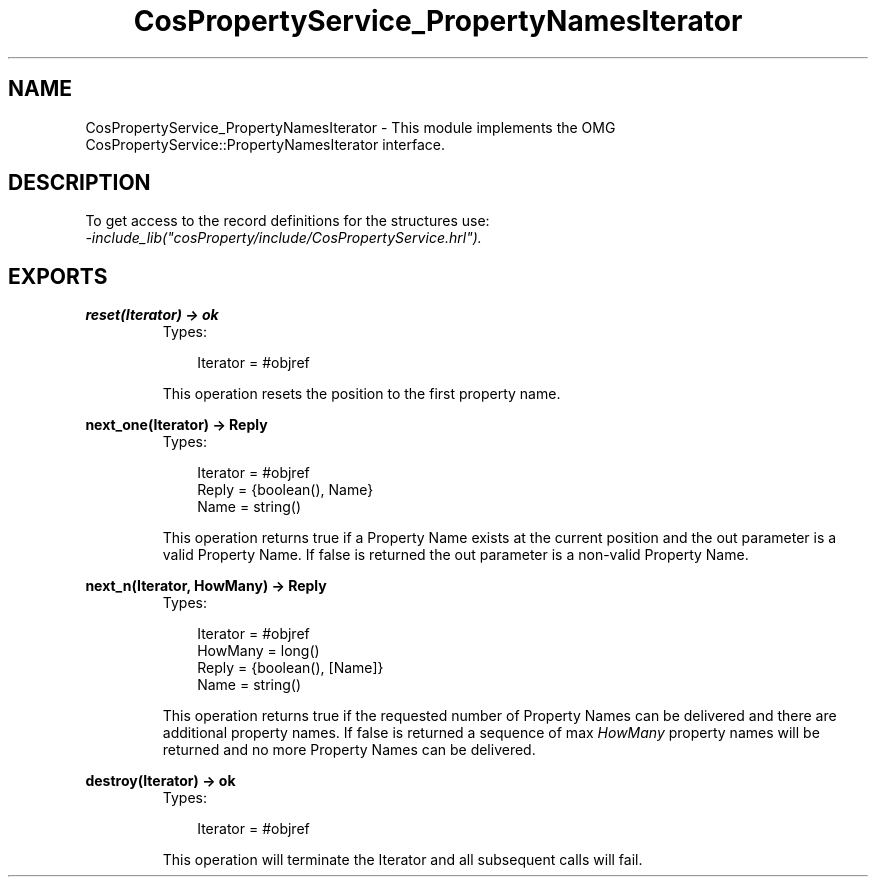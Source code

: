 .TH CosPropertyService_PropertyNamesIterator 3 "cosProperty 1.1.14" "Ericsson AB" "Erlang Module Definition"
.SH NAME
CosPropertyService_PropertyNamesIterator \- This module implements the OMG CosPropertyService::PropertyNamesIterator interface.
.SH DESCRIPTION
.LP
To get access to the record definitions for the structures use: 
.br
\fI-include_lib("cosProperty/include/CosPropertyService\&.hrl")\&.\fR\&
.SH EXPORTS
.LP
.B
reset(Iterator) -> ok
.br
.RS
.TP 3
Types:

Iterator = #objref
.br
.RE
.RS
.LP
This operation resets the position to the first property name\&.
.RE
.LP
.B
next_one(Iterator) -> Reply
.br
.RS
.TP 3
Types:

Iterator = #objref
.br
Reply = {boolean(), Name}
.br
Name = string()
.br
.RE
.RS
.LP
This operation returns true if a Property Name exists at the current position and the out parameter is a valid Property Name\&. If false is returned the out parameter is a non-valid Property Name\&.
.RE
.LP
.B
next_n(Iterator, HowMany) -> Reply
.br
.RS
.TP 3
Types:

Iterator = #objref
.br
HowMany = long()
.br
Reply = {boolean(), [Name]}
.br
Name = string()
.br
.RE
.RS
.LP
This operation returns true if the requested number of Property Names can be delivered and there are additional property names\&. If false is returned a sequence of max \fIHowMany\fR\& property names will be returned and no more Property Names can be delivered\&.
.RE
.LP
.B
destroy(Iterator) -> ok
.br
.RS
.TP 3
Types:

Iterator = #objref
.br
.RE
.RS
.LP
This operation will terminate the Iterator and all subsequent calls will fail\&.
.RE